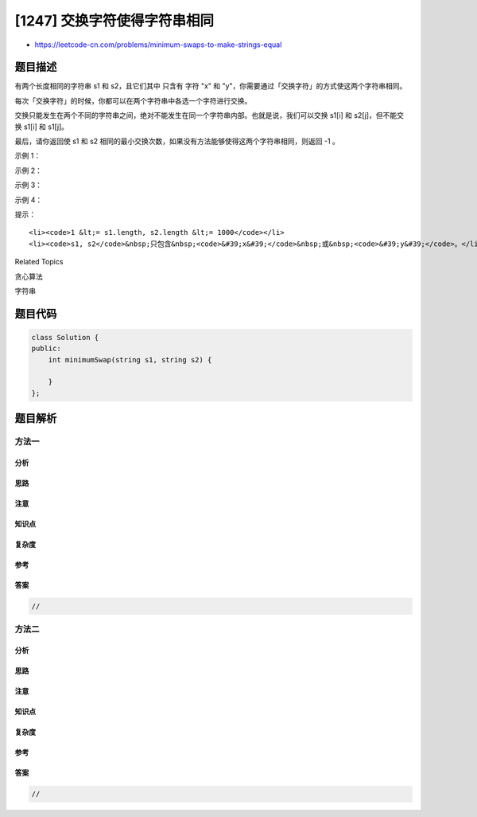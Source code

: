 [1247] 交换字符使得字符串相同
=============================

-  https://leetcode-cn.com/problems/minimum-swaps-to-make-strings-equal

题目描述
--------

.. raw:: html

   <p>

有两个长度相同的字符串 s1 和 s2，且它们其中 只含有 字符 "x"
和 "y"，你需要通过「交换字符」的方式使这两个字符串相同。

.. raw:: html

   </p>

.. raw:: html

   <p>

每次「交换字符」的时候，你都可以在两个字符串中各选一个字符进行交换。

.. raw:: html

   </p>

.. raw:: html

   <p>

交换只能发生在两个不同的字符串之间，绝对不能发生在同一个字符串内部。也就是说，我们可以交换 s1[i]
和 s2[j]，但不能交换 s1[i] 和 s1[j]。

.. raw:: html

   </p>

.. raw:: html

   <p>

最后，请你返回使 s1 和 s2
相同的最小交换次数，如果没有方法能够使得这两个字符串相同，则返回 -1 。

.. raw:: html

   </p>

.. raw:: html

   <p>

 

.. raw:: html

   </p>

.. raw:: html

   <p>

示例 1：

.. raw:: html

   </p>

.. raw:: html

   <pre><strong>输入：</strong>s1 = &quot;xx&quot;, s2 = &quot;yy&quot;
   <strong>输出：</strong>1
   <strong>解释：
   </strong>交换 s1[0] 和 s2[1]，得到 s1 = &quot;yx&quot;，s2 = &quot;yx&quot;。</pre>

.. raw:: html

   <p>

示例 2：

.. raw:: html

   </p>

.. raw:: html

   <pre><strong>输入：</strong>s1 = &quot;xy&quot;, s2 = &quot;yx&quot;
   <strong>输出：</strong>2
   <strong>解释：
   </strong>交换 s1[0] 和 s2[0]，得到 s1 = &quot;yy&quot;，s2 = &quot;xx&quot; 。
   交换 s1[0] 和 s2[1]，得到 s1 = &quot;xy&quot;，s2 = &quot;xy&quot; 。
   注意，你不能交换 s1[0] 和 s1[1] 使得 s1 变成 &quot;yx&quot;，因为我们只能交换属于两个不同字符串的字符。</pre>

.. raw:: html

   <p>

示例 3：

.. raw:: html

   </p>

.. raw:: html

   <pre><strong>输入：</strong>s1 = &quot;xx&quot;, s2 = &quot;xy&quot;
   <strong>输出：</strong>-1
   </pre>

.. raw:: html

   <p>

示例 4：

.. raw:: html

   </p>

.. raw:: html

   <pre><strong>输入：</strong>s1 = &quot;xxyyxyxyxx&quot;, s2 = &quot;xyyxyxxxyx&quot;
   <strong>输出：</strong>4
   </pre>

.. raw:: html

   <p>

 

.. raw:: html

   </p>

.. raw:: html

   <p>

提示：

.. raw:: html

   </p>

.. raw:: html

   <ul>

::

    <li><code>1 &lt;= s1.length, s2.length &lt;= 1000</code></li>
    <li><code>s1, s2</code>&nbsp;只包含&nbsp;<code>&#39;x&#39;</code>&nbsp;或&nbsp;<code>&#39;y&#39;</code>。</li>

.. raw:: html

   </ul>

.. raw:: html

   <div>

.. raw:: html

   <div>

Related Topics

.. raw:: html

   </div>

.. raw:: html

   <div>

.. raw:: html

   <li>

贪心算法

.. raw:: html

   </li>

.. raw:: html

   <li>

字符串

.. raw:: html

   </li>

.. raw:: html

   </div>

.. raw:: html

   </div>

题目代码
--------

.. code:: cpp

    class Solution {
    public:
        int minimumSwap(string s1, string s2) {

        }
    };

题目解析
--------

方法一
~~~~~~

分析
^^^^

思路
^^^^

注意
^^^^

知识点
^^^^^^

复杂度
^^^^^^

参考
^^^^

答案
^^^^

.. code:: cpp

    //

方法二
~~~~~~

分析
^^^^

思路
^^^^

注意
^^^^

知识点
^^^^^^

复杂度
^^^^^^

参考
^^^^

答案
^^^^

.. code:: cpp

    //
